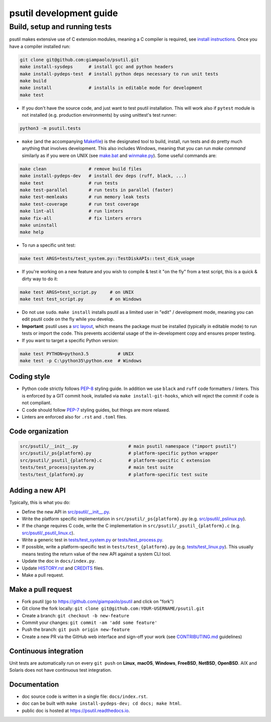 psutil development guide
========================

Build, setup and running tests
..............................

psutil makes extensive use of C extension modules, meaning a C compiler is
required, see
`install instructions <https://github.com/giampaolo/psutil/blob/master/INSTALL.rst>`__.
Once you have a compiler installed run:

.. code-block:: bash

    git clone git@github.com:giampaolo/psutil.git
    make install-sysdeps      # install gcc and python headers
    make install-pydeps-test  # install python deps necessary to run unit tests
    make build
    make install              # installs in editable mode for development
    make test

- If you don't have the source code, and just want to test psutil installation.
  This will work also if ``pytest`` module is not installed (e.g. production
  environments) by using unittest's test runner:

.. code-block:: bash

    python3 -m psutil.tests

- ``make`` (and the accompanying `Makefile`_) is the designated tool to build,
  install, run tests and do pretty much anything that involves development.
  This also includes Windows, meaning that you can run `make command` similarly
  as if you were on UNIX (see `make.bat`_ and `winmake.py`_). Some useful
  commands are:

.. code-block:: bash

    make clean                # remove build files
    make install-pydeps-dev   # install dev deps (ruff, black, ...)
    make test                 # run tests
    make test-parallel        # run tests in parallel (faster)
    make test-memleaks        # run memory leak tests
    make test-coverage        # run test coverage
    make lint-all             # run linters
    make fix-all              # fix linters errors
    make uninstall
    make help

- To run a specific unit test:

.. code-block:: bash

    make test ARGS=tests/test_system.py::TestDiskAPIs::test_disk_usage

- If you're working on a new feature and you wish to compile & test it "on the
  fly" from a test script, this is a quick & dirty way to do it:

.. code-block:: bash

    make test ARGS=test_script.py     # on UNIX
    make test test_script.py          # on Windows

- Do not use ``sudo``. ``make install`` installs psutil as a limited user in
  "edit" / development mode, meaning you can edit psutil code on the fly while
  you develop.
- **Important**: psutil uses a `src layout <https://packaging.python.org/en/latest/discussions/src-layout-vs-flat-layout/>`__,
  which means the package must be installed (typically in editable mode) to run
  tests or import the code. This prevents accidental usage of the in-development
  copy and ensures proper testing.

- If you want to target a specific Python version:

.. code-block:: bash

    make test PYTHON=python3.5           # UNIX
    make test -p C:\python35\python.exe  # Windows

Coding style
------------

- Python code strictly follows `PEP-8`_ styling guide. In addition we use
  ``black`` and ``ruff`` code formatters / linters. This is enforced by a GIT
  commit hook, installed via ``make install-git-hooks``, which will reject the
  commit if code is not compliant.
- C code should follow `PEP-7`_ styling guides, but things are more relaxed.
- Linters are enforced also for ``.rst`` and ``.toml`` files.

Code organization
-----------------

.. code-block:: bash

    src/psutil/__init__.py                   # main psutil namespace ("import psutil")
    src/psutil/_ps{platform}.py              # platform-specific python wrapper
    src/psutil/_psutil_{platform}.c          # platform-specific C extension
    tests/test_process|system.py             # main test suite
    tests/test_{platform}.py                 # platform-specific test suite

Adding a new API
----------------

Typically, this is what you do:

- Define the new API in `src/psutil/__init__.py`_.
- Write the platform specific implementation in ``src/psutil/_ps{platform}.py``
  (e.g. `src/psutil/_pslinux.py`_).
- If the change requires C code, write the C implementation in
  ``src/psutil/_psutil_{platform}.c`` (e.g. `src/psutil/_psutil_linux.c`_).
- Write a generic test in `tests/test_system.py`_ or
  `tests/test_process.py`_.
- If possible, write a platform-specific test in
  ``tests/test_{platform}.py`` (e.g. `tests/test_linux.py`_).
  This usually means testing the return value of the new API against
  a system CLI tool.
- Update the doc in ``docs/index.py``.
- Update `HISTORY.rst`_ and `CREDITS`_ files.
- Make a pull request.

Make a pull request
-------------------

- Fork psutil (go to https://github.com/giampaolo/psutil and click on "fork")
- Git clone the fork locally: ``git clone git@github.com:YOUR-USERNAME/psutil.git``
- Create a branch: ``git checkout -b new-feature``
- Commit your changes: ``git commit -am 'add some feature'``
- Push the branch: ``git push origin new-feature``
- Create a new PR via the GitHub web interface and sign-off your work (see
  `CONTRIBUTING.md`_ guidelines)

Continuous integration
----------------------

Unit tests are automatically run on every ``git push`` on **Linux**, **macOS**,
**Windows**, **FreeBSD**, **NetBSD**, **OpenBSD**.
AIX and Solaris does not have continuous test integration.

Documentation
-------------

- doc source code is written in a single file: ``docs/index.rst``.
- doc can be built with ``make install-pydeps-dev; cd docs; make html``.
- public doc is hosted at https://psutil.readthedocs.io.

.. _`CREDITS`: https://github.com/giampaolo/psutil/blob/master/CREDITS
.. _`CONTRIBUTING.md`: https://github.com/giampaolo/psutil/blob/master/CONTRIBUTING.md
.. _`HISTORY.rst`: https://github.com/giampaolo/psutil/blob/master/HISTORY.rst
.. _`make.bat`: https://github.com/giampaolo/psutil/blob/master/make.bat
.. _`winmake.py`: https://github.com/giampaolo/psutil/blob/master/scripts/internal/winmake.py
.. _`Makefile`: https://github.com/giampaolo/psutil/blob/master/Makefile
.. _`PEP-7`: https://www.python.org/dev/peps/pep-0007/
.. _`PEP-8`: https://www.python.org/dev/peps/pep-0008/
.. _`src/psutil/__init__.py`: https://github.com/giampaolo/psutil/blob/master/src/psutil/__init__.py
.. _`src/psutil/_pslinux.py`: https://github.com/giampaolo/psutil/blob/master/src/psutil/_pslinux.py
.. _`src/psutil/_psutil_linux.c`: https://github.com/giampaolo/psutil/blob/master/src/psutil/_psutil_linux.c
.. _`tests/test_linux.py`: https://github.com/giampaolo/psutil/blob/master/tests/test_linux.py
.. _`tests/test_process.py`: https://github.com/giampaolo/psutil/blob/master/tests/test_process.py
.. _`tests/test_system.py`: https://github.com/giampaolo/psutil/blob/master/tests/test_system.py

